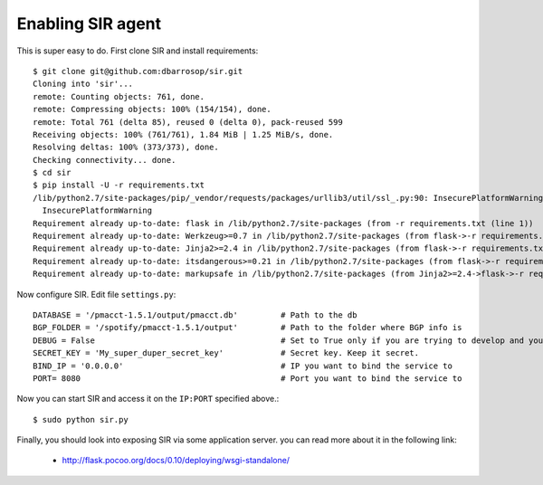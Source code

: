 ==================
Enabling SIR agent
==================

This is super easy to do. First clone SIR and install requirements::

    $ git clone git@github.com:dbarrosop/sir.git
    Cloning into 'sir'...
    remote: Counting objects: 761, done.
    remote: Compressing objects: 100% (154/154), done.
    remote: Total 761 (delta 85), reused 0 (delta 0), pack-reused 599
    Receiving objects: 100% (761/761), 1.84 MiB | 1.25 MiB/s, done.
    Resolving deltas: 100% (373/373), done.
    Checking connectivity... done.
    $ cd sir
    $ pip install -U -r requirements.txt
    /lib/python2.7/site-packages/pip/_vendor/requests/packages/urllib3/util/ssl_.py:90: InsecurePlatformWarning: A true SSLContext object is not available. This prevents urllib3 from configuring SSL appropriately and may cause certain SSL connections to fail. For more information, see https://urllib3.readthedocs.org/en/latest/security.html#insecureplatformwarning.
      InsecurePlatformWarning
    Requirement already up-to-date: flask in /lib/python2.7/site-packages (from -r requirements.txt (line 1))
    Requirement already up-to-date: Werkzeug>=0.7 in /lib/python2.7/site-packages (from flask->-r requirements.txt (line 1))
    Requirement already up-to-date: Jinja2>=2.4 in /lib/python2.7/site-packages (from flask->-r requirements.txt (line 1))
    Requirement already up-to-date: itsdangerous>=0.21 in /lib/python2.7/site-packages (from flask->-r requirements.txt (line 1))
    Requirement already up-to-date: markupsafe in /lib/python2.7/site-packages (from Jinja2>=2.4->flask->-r requirements.txt (line 1))

Now configure SIR. Edit file ``settings.py``::

    DATABASE = '/pmacct-1.5.1/output/pmacct.db'         # Path to the db
    BGP_FOLDER = '/spotify/pmacct-1.5.1/output'         # Path to the folder where BGP info is
    DEBUG = False                                       # Set to True only if you are trying to develop and your environment is completely secure
    SECRET_KEY = 'My_super_duper_secret_key'            # Secret key. Keep it secret.
    BIND_IP = '0.0.0.0'                                 # IP you want to bind the service to
    PORT= 8080                                          # Port you want to bind the service to

Now you can start SIR and access it on the ``IP:PORT`` specified above.::

    $ sudo python sir.py

Finally, you should look into exposing SIR via some application server. you can read more about it in the following link:

 * `<http://flask.pocoo.org/docs/0.10/deploying/wsgi-standalone/>`_
